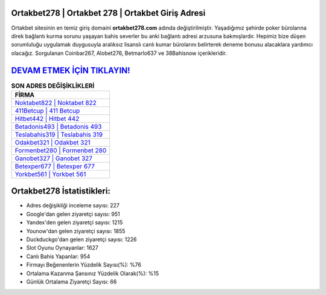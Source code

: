 ﻿Ortakbet278 | Ortakbet 278 | Ortakbet Giriş Adresi
===================================

.. image:: images/ortakbet-giris.jpg
   :width: 600
   
Ortakbet sitesinin en temiz giriş domaini **ortakbet278.com** adında değiştirilmiştir. Yaşadığımız şehirde poker bürolarına direk bağlantı kurma sorunu yaşayan bahis severler bu anki bağlantı adresi arzusuna bakmışlardır. Hepimiz bize düşen sorumluluğu uygulamak duygusuyla aralıksız lisanslı canlı kumar bürolarını belirterek deneme bonusu alacaklara yardımcı olacağız. Sorgulanan Coinbar267, Alobet276, Betmarlo637 ve 38Bahisnow içerikleridir.

`DEVAM ETMEK İÇİN TIKLAYIN! <https://urlday.cc/git>`_
==============

.. list-table:: **SON ADRES DEĞİŞİKLİKLERİ**
   :widths: 100
   :header-rows: 1

   * - FİRMA
   * - `Noktabet822 | Noktabet 822 <noktabet822-noktabet-822-noktabet-giris-adresi.html>`_
   * - `411Betcup | 411 Betcup <411betcup-411-betcup-betcup-giris-adresi.html>`_
   * - `Hitbet442 | Hitbet 442 <hitbet442-hitbet-442-hitbet-giris-adresi.html>`_	 
   * - `Betadonis493 | Betadonis 493 <betadonis493-betadonis-493-betadonis-giris-adresi.html>`_	 
   * - `Teslabahis319 | Teslabahis 319 <teslabahis319-teslabahis-319-teslabahis-giris-adresi.html>`_ 
   * - `Odakbet321 | Odakbet 321 <odakbet321-odakbet-321-odakbet-giris-adresi.html>`_
   * - `Formenbet280 | Formenbet 280 <formenbet280-formenbet-280-formenbet-giris-adresi.html>`_	 
   * - `Ganobet327 | Ganobet 327 <ganobet327-ganobet-327-ganobet-giris-adresi.html>`_
   * - `Betexper677 | Betexper 677 <betexper677-betexper-677-betexper-giris-adresi.html>`_
   * - `Yorkbet561 | Yorkbet 561 <yorkbet561-yorkbet-561-yorkbet-giris-adresi.html>`_
	 
Ortakbet278 İstatistikleri:
===================================	 
* Adres değişikliği inceleme sayısı: 227
* Google'dan gelen ziyaretçi sayısı: 951
* Yandex'den gelen ziyaretçi sayısı: 1215
* Younow'dan gelen ziyaretçi sayısı: 1855
* Duckduckgo'dan gelen ziyaretçi sayısı: 1226
* Slot Oyunu Oynayanlar: 1627
* Canlı Bahis Yapanlar: 954
* Firmayı Beğenenlerin Yüzdelik Sayısı(%): %76
* Ortalama Kazanma Şansınız Yüzdelik Olarak(%): %15
* Günlük Ortalama Ziyaretçi Sayısı: 66
